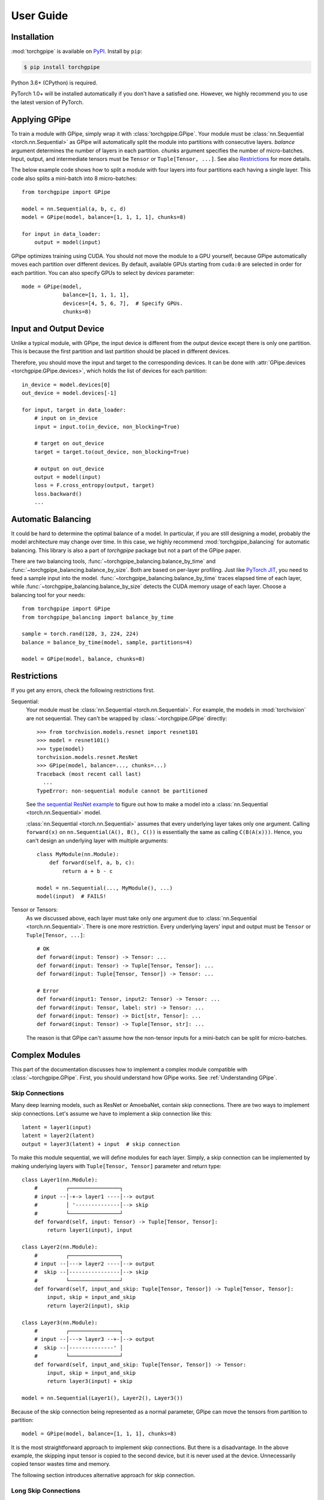 User Guide
==========

Installation
~~~~~~~~~~~~

:mod:`torchgpipe` is available on PyPI_. Install by ``pip``:

.. sourcecode:: console

   $ pip install torchgpipe

.. _PyPI: https://pypi.org/project/torchgpipe

Python 3.6+ (CPython) is required.

PyTorch 1.0+ will be installed automatically if you don't have a satisfied one.
However, we highly recommend you to use the latest version of PyTorch.

Applying GPipe
~~~~~~~~~~~~~~

To train a module with GPipe, simply wrap it with :class:`torchgpipe.GPipe`.
Your module must be :class:`nn.Sequential <torch.nn.Sequential>` as GPipe will
automatically split the module into partitions with consecutive layers.
`balance` argument determines the number of layers in each partition. `chunks`
argument specifies the number of micro-batches. Input, output, and intermediate
tensors must be ``Tensor`` or ``Tuple[Tensor, ...]``. See also `Restrictions`_
for more details.

The below example code shows how to split a module with four layers into four
partitions each having a single layer. This code also splits a mini-batch into
8 micro-batches::

   from torchgpipe import GPipe

   model = nn.Sequential(a, b, c, d)
   model = GPipe(model, balance=[1, 1, 1, 1], chunks=8)

   for input in data_loader:
       output = model(input)

GPipe optimizes training using CUDA. You should not move the module to a GPU
yourself, because GPipe automatically moves each partition over different
devices. By default, available GPUs starting from ``cuda:0`` are selected in
order for each partition. You can also specify GPUs to select by `devices`
parameter::

   mode = GPipe(model,
                balance=[1, 1, 1, 1],
                devices=[4, 5, 6, 7],  # Specify GPUs.
                chunks=8)

Input and Output Device
~~~~~~~~~~~~~~~~~~~~~~~

Unlike a typical module, with GPipe, the input device is different from the
output device except there is only one partition. This is because the first
partition and last partition should be placed in different devices.

Therefore, you should move the input and target to the corresponding devices.
It can be done with :attr:`GPipe.devices <torchgpipe.GPipe.devices>`, which
holds the list of devices for each partition::

   in_device = model.devices[0]
   out_device = model.devices[-1]

   for input, target in data_loader:
       # input on in_device
       input = input.to(in_device, non_blocking=True)

       # target on out_device
       target = target.to(out_device, non_blocking=True)

       # output on out_device
       output = model(input)
       loss = F.cross_entropy(output, target)
       loss.backward()
       ...

Automatic Balancing
~~~~~~~~~~~~~~~~~~~

It could be hard to determine the optimal balance of a model. In particular, if
you are still designing a model, probably the model architecture may change
over time. In this case, we highly recommend :mod:`torchgpipe_balancing` for
automatic balancing. This library is also a part of `torchgpipe` package but
not a part of the GPipe paper.

There are two balancing tools, :func:`~torchgpipe_balancing.balance_by_time`
and :func:`~torchgpipe_balancing.balance_by_size`. Both are based on per-layer
profiling. Just like `PyTorch JIT`_, you need to feed a sample input into the
model. :func:`~torchgpipe_balancing.balance_by_time` traces elapsed time of
each layer, while :func:`~torchgpipe_balancing.balance_by_size` detects the
CUDA memory usage of each layer. Choose a balancing tool for your needs::

   from torchgpipe import GPipe
   from torchgpipe_balancing import balance_by_time

   sample = torch.rand(128, 3, 224, 224)
   balance = balance_by_time(model, sample, partitions=4)

   model = GPipe(model, balance, chunks=8)

.. _PyTorch JIT: https://pytorch.org/docs/stable/jit.html

Restrictions
~~~~~~~~~~~~

If you get any errors, check the following restrictions first.

Sequential:
   Your module must be :class:`nn.Sequential <torch.nn.Sequential>`. For
   example, the models in :mod:`torchvision` are not sequential. They can't be
   wrapped by :class:`~torchgpipe.GPipe` directly::

      >>> from torchvision.models.resnet import resnet101
      >>> model = resnet101()
      >>> type(model)
      torchvision.models.resnet.ResNet
      >>> GPipe(model, balance=..., chunks=...)
      Traceback (most recent call last)
        ...
      TypeError: non-sequential module cannot be partitioned

   See `the sequential ResNet example`_ to figure out how to make a  model into
   a :class:`nn.Sequential <torch.nn.Sequential>` model.

   .. _the sequential ResNet example:
      https://github.com/kakaobrain/torchgpipe/tree/master/examples/resnet

   :class:`nn.Sequential <torch.nn.Sequential>` assumes that every underlying
   layer takes only one argument. Calling ``forward(x)`` on
   ``nn.Sequential(A(), B(), C())`` is essentially the same as calling
   ``C(B(A(x)))``. Hence, you can't design an underlying layer with multiple
   arguments::

      class MyModule(nn.Module):
          def forward(self, a, b, c):
              return a + b - c

      model = nn.Sequential(..., MyModule(), ...)
      model(input)  # FAILS!

Tensor or Tensors:
   As we discussed above, each layer must take only one argument due to
   :class:`nn.Sequential <torch.nn.Sequential>`. There is one more restriction.
   Every underlying layers' input and output must be ``Tensor`` or
   ``Tuple[Tensor, ...]``::

      # OK
      def forward(input: Tensor) -> Tensor: ...
      def forward(input: Tensor) -> Tuple[Tensor, Tensor]: ...
      def forward(input: Tuple[Tensor, Tensor]) -> Tensor: ...

      # Error
      def forward(input1: Tensor, input2: Tensor) -> Tensor: ...
      def forward(input: Tensor, label: str) -> Tensor: ...
      def forward(input: Tensor) -> Dict[str, Tensor]: ...
      def forward(input: Tensor) -> Tuple[Tensor, str]: ...

   The reason is that GPipe can't assume how the non-tensor inputs for a
   mini-batch can be split for micro-batches.

Complex Modules
~~~~~~~~~~~~~~~

This part of the documentation discusses how to implement a complex module
compatible with :class:`~torchgpipe.GPipe`. First, you should understand how
GPipe works. See :ref:`Understanding GPipe`.

Skip Connections
----------------

Many deep learning models, such as ResNet or AmoebaNet, contain skip
connections. There are two ways to implement skip connections. Let's assume we
have to implement a skip connection like this::

   latent = layer1(input)
   latent = layer2(latent)
   output = layer3(latent) + input  # skip connection

To make this module sequential, we will define modules for each layer. Simply,
a skip connection can be implemented by making underlying layers with
``Tuple[Tensor, Tensor]`` parameter and return type::

   class Layer1(nn.Module):
       #         ┌────────────────┐
       # input --│-+-> layer1 ----│--> output
       #         │ '--------------│--> skip
       #         └────────────────┘
       def forward(self, input: Tensor) -> Tuple[Tensor, Tensor]:
           return layer1(input), input

   class Layer2(nn.Module):
       #         ┌────────────────┐
       # input --│---> layer2 ----│--> output
       #  skip --│----------------│--> skip
       #         └────────────────┘
       def forward(self, input_and_skip: Tuple[Tensor, Tensor]) -> Tuple[Tensor, Tensor]:
           input, skip = input_and_skip
           return layer2(input), skip

   class Layer3(nn.Module):
       #         ┌────────────────┐
       # input --│---> layer3 --+-│--> output
       #  skip --│--------------' │
       #         └────────────────┘
       def forward(self, input_and_skip: Tuple[Tensor, Tensor]) -> Tensor:
           input, skip = input_and_skip
           return layer3(input) + skip

   model = nn.Sequential(Layer1(), Layer2(), Layer3())

Because of the skip connection being represented as a normal parameter, GPipe
can move the tensors from partition to partition::

   model = GPipe(model, balance=[1, 1, 1], chunks=8)

It is the most straightforward approach to implement skip connections. But
there is a disadvantage. In the above example, the skipping input tensor is
copied to the second device, but it is never used at the device. Unnecessarily
copied tensor wastes time and memory.

The following section introduces alternative approach for skip connection.

Long Skip Connections
---------------------

The disadvantage mentioned above might be catastrophic if the unnecessarily
copied tensor is very large, or it is copied over many devices. The second case
often occurs when implementing long skip connections. Let's assume now we have
8 layers between input and output::

   latent = layer1(input)
   latent = layer2(latent)
   latent = layer3(latent)
   latent = layer4(latent)
   latent = layer5(latent)
   latent = layer6(latent)
   latent = layer7(latent)
   output = layer8(latent) + input  # skip connection

With the prior approach, GPipe will copy the skipping input tensor to all
devices, but 6 of them are unnecessary. The alternative approach is managing
the skipping tensor manually in the module code. Now we will introduce a shared
memory between ``Layer1`` and ``Layer8`` to toss the tensor without going
through regardless layers. We might use a global variable named ``skip_buf``
for the shared memory. But actually, this approach doesn't work::

   # !!!!!!!!!!!!!!!!!!!!!!!!!
   # THIS IS A FAILING EXAMPLE
   # !!!!!!!!!!!!!!!!!!!!!!!!!

   # The shared memory between Layer1 and Layer8.
   skip_buf = None

   class Layer1(nn.Module):
       def forward(self, input: Tensor) -> Tensor:
           # Remember the skipping tensor.
           global skip_buf
           skip_buf = input

           return layer1(input)

   class Layer2(nn.Module):
       def forward(self, input: Tensor) -> Tensor:
           return layer2(input)

   ...  # Layer3-7 are similar to Layer2.

   class Layer8(nn.Module):
       def forward(self, input: Tensor) -> Tensor:
           # Retrieve the skipping tensor.
           global skip_buf
           skip = skip_buf

           # Release the shared memory.
           skip_buf = None

           # The tensor should be copied to the device manually.
           skip = skip.to(input.device)

           return layer8(input) + skip

Each layer is executed several times due to the multiple micro-batches.
Partitions work together concurrently, so the shared memory would be
overwritten in non-deterministic order.

For example, when ``Layer8`` processes the first micro-batch, it might receive
the third (or any) micro-batch as a skipping tensor if ``Layer1`` has just
processed the latter micro-batch. We need to separate the shared memory for
different micro-batches.

Therefore, the key is an identifier of each micro-batch. How do we identify
which micro-batch the partition is currently processing? :mod:`torchgpipe`
provides :func:`~torchgpipe.current_microbatch` for this purpose. If you call
the function in a GPipe context, it will return some tensor. The tensor
identifies the current micro-batch. You can use this as simply a dictionary
key, or the target of a weak reference::

   from torchgpipe import current_microbatch

   # The shared memory between Layer1 and Layer8 indexed by micro-batch.
   skips: Dict[Tensor, Tensor] = {}

   class Layer1(nn.Module):
       def forward(self, input: Tensor) -> Tensor:
           # Remember the skipping tensor per micro-batch.
           skips[current_microbatch()] = input

           return layer1(input)

   ...  # Layer2-7 are folded.

   class Layer8(nn.Module):
       def forward(self, input: Tensor) -> Tensor:
           # Retrieve the skipping tensor for the current micro-batch.
           skip = skips.pop(current_microbatch())

           # The tensor should be copied to the device manually.
           skip = skip.to(input.device)

           return layer8(input) + skip

This approach is not required to everyone. Furthermore, we didn't intend to
modify user's module to apply GPipe. However, long skip connections are one of
the common building blocks in modern CNN models. That is why we have provided
this functionality.

Detecting Recomputation
-----------------------

Checkpointing in GPipe performs forward propagations twice. The second
forward propagation is called `recomputation`. This may cause a problem when a
module such as :class:`nn.BatchNorm2d <torch.nn.BatchNorm2d>` updates its
buffers on each forward propagation. It should not update the buffers again
during the recomputation. To achieve it, modules' ``forward`` method should be
able to detect that is the recomputation or the first forward progagation.

It can be done by :func:`~torchgpipe.is_recomputing`. This function returns
``True`` if the code is running on the recomputation::

   class Counter(nn.Module):
       def __init__(self):
           super().__init__()
           self.counter = 0

       def forward(self, input):
           if not is_recomputing():
               self.counter += 1
           return input

.. note::

   ``deferred_batch_norm=True`` on :class:`~torchgpipe.GPipe` will prevent
   updating the running statistics twice.
